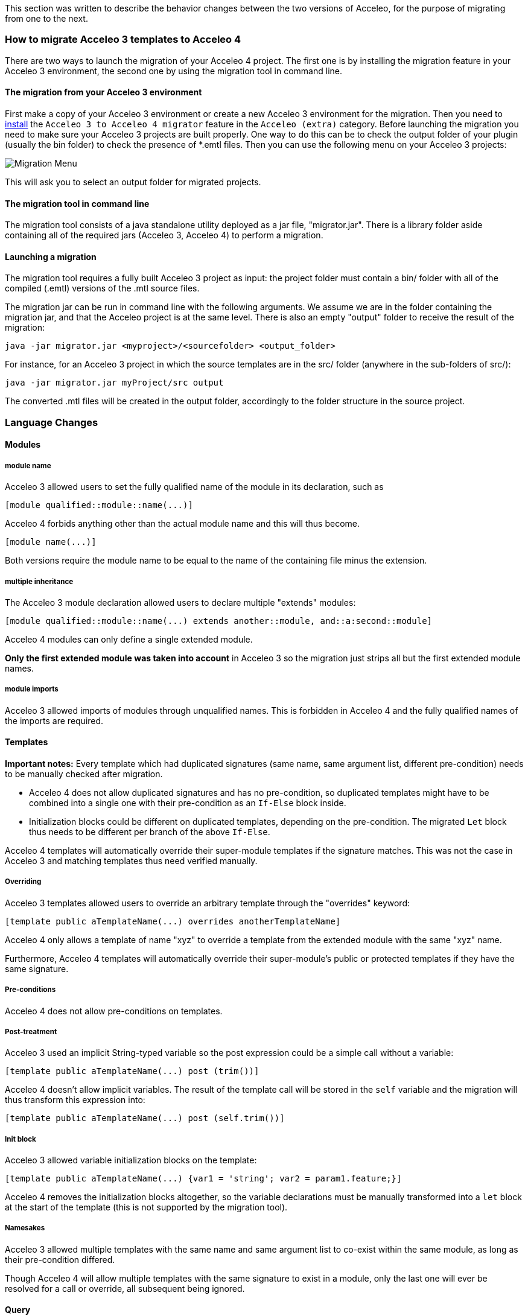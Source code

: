 This section was written to describe the behavior changes between the two versions of Acceleo, for the purpose of migrating from one to the next.

=== How to migrate Acceleo 3 templates to Acceleo 4

There are two ways to launch the migration of your Acceleo 4 project. The first one is by installing the migration feature in your Acceleo 3 environment, the second one by using the migration tool in command line.

==== The migration from your Acceleo 3 environment

First make a copy of your Acceleo 3 environment or create a new Acceleo 3 environment for the migration.
Then you need to <<install.adoc#,install>> the `Acceleo 3 to Acceleo 4 migrator` feature in the `Acceleo (extra)` category.
Before launching the migration you need to make sure your Acceleo 3 projects are built properly. One way to do this can be to check the output folder of your plugin (usually the bin folder) to check the presence of *.emtl files.
Then you can use the following menu on your Acceleo 3 projects:

image::images/MigrationMenu.png[Migration Menu]

This will ask you to select an output folder for migrated projects.

==== The migration tool in command line

The migration tool consists of a java standalone utility deployed as a jar file, "migrator.jar". There is a library folder aside containing all of the required jars (Acceleo 3, Acceleo 4) to perform a migration. 

==== Launching a migration

The migration tool requires a fully built Acceleo 3 project as input: the project folder must contain a bin/ folder with all of the compiled (.emtl) versions of the .mtl source files.

The migration jar can be run in command line with the following arguments. We assume we are in the folder containing the migration jar, and that the Acceleo project is at the same level. There is also an empty "output" folder to receive the result of the migration:
----
java -jar migrator.jar <myproject>/<sourcefolder> <output_folder>
----
For instance, for an Acceleo 3 project in which the source templates are in the src/ folder (anywhere in the sub-folders of src/):
----
java -jar migrator.jar myProject/src output
----
The converted .mtl files will be created in the output folder, accordingly to the folder structure in the source project.

=== Language Changes

==== Modules

===== module name

Acceleo 3 allowed users to set the fully qualified name of the module in its declaration, such as

----
[module qualified::module::name(...)]
----

Acceleo 4 forbids anything other than the actual module name and this will thus become.

----
[module name(...)]
----

Both versions require the module name to be equal to the name of the containing file minus the extension.

===== multiple inheritance

The Acceleo 3 module declaration allowed users to declare multiple "extends" modules:

----
[module qualified::module::name(...) extends another::module, and::a:second::module]
----

Acceleo 4 modules can only define a single extended module.

*Only the first extended module was taken into account* in Acceleo 3 so the migration just strips all but the first extended module names.

===== module imports

Acceleo 3 allowed imports of modules through unqualified names. This is forbidden in Acceleo 4 and the fully qualified names of the imports are required.

==== Templates

*Important notes:* Every template which had duplicated signatures (same name, same argument list, different pre-condition) needs to be manually checked after migration.

* Acceleo 4 does not allow duplicated signatures and has no pre-condition, so duplicated templates might have to be combined into a single one with their pre-condition as an `If-Else` block inside.
* Initialization blocks could be different on duplicated templates, depending on the pre-condition. The migrated `Let` block thus needs to be different per branch of the above `If-Else`.

Acceleo 4 templates will automatically override their super-module templates if the signature matches. This was not the case in Acceleo 3 and matching templates thus need verified manually.

===== Overriding

Acceleo 3 templates allowed users to override an arbitrary template through the "overrides" keyword:

----
[template public aTemplateName(...) overrides anotherTemplateName]
----

Acceleo 4 only allows a template of name "xyz" to override a template from the extended module with the same "xyz" name.

Furthermore, Acceleo 4 templates will automatically override their super-module's public or protected templates if they have the same signature.

===== Pre-conditions

Acceleo 4 does not allow pre-conditions on templates.

===== Post-treatment

Acceleo 3 used an implicit String-typed variable so the post expression could be a simple call without a variable:

----
[template public aTemplateName(...) post (trim())]
----

Acceleo 4 doesn't allow implicit variables. The result of the template call will be stored in the `self` variable and the migration will thus transform this expression into:

----
[template public aTemplateName(...) post (self.trim())]
----

===== Init block

Acceleo 3 allowed variable initialization blocks on the template:

----
[template public aTemplateName(...) {var1 = 'string'; var2 = param1.feature;}]
----

Acceleo 4 removes the initialization blocks altogether, so the variable declarations must be manually transformed into a `let` block at the start of the template (this is not supported by the migration tool).

===== Namesakes

Acceleo 3 allowed multiple templates with the same name and same argument list to co-exist within the same module, as long as their pre-condition differed.

Though Acceleo 4 will allow multiple templates with the same signature to exist in a module, only the last one will ever be resolved for a call or override, all subsequent being ignored.

==== Query

===== Java services

The best practice for Acceleo 3 was to wrap java services inside of a query. The special `invoke` service was used to this end.

----
[query public hasStereotype(element : uml::Element, stereotypeName : String) : Boolean =
	invoke('org.eclipse.acceleo.module.sample.services.UMLServices', 'hasStereotype(org.eclipse.uml2.uml.Element, java.lang.String)', Sequence{element, stereotypeName})
/]
----

Acceleo 4 allows users to directly import java services.

==== File Block

The second argument for the file block in Acceleo 3 was a boolean (false = overwrite the file, true = append at the end of the file).

Acceleo 4 uses an enumeration, which allows the keyword "overwrite", "append" or "create" instead.

==== For Block

===== Simplified Syntax

Acceleo 3 allowed for loops in two formats:

----
[for (i : E | expr)]...[/for]
----

----
[for (expr)]...[/for]
----

In the second case, the loop variable was `self`.

Acceleo 4 only allows for the first of these two formats. Note that typing the iteration variable is optional in Acceleo 4.

===== Iteration count

Acceleo 3 defined an implicit variable, `i`, that held the current iteration count.

----
[for (feature : ecore::EStructuralFeature | class.eStructuralFeatures)]
iteration number [i/]
[/for]
----

Acceleo 4 does not define any similar variable.

===== before, separator, after

Acceleo 3 allowed users to specify a `before` expression that would be inserted right before the content generated by the loop body _if the loop had any iteration_. An `after` that would similarly inserted after the loop body if it generated any content, and finally a `separator` which content would be inserted in-between each iteration result.

----
[for (number : Integer | Sequence{1, 2, 3}) before ('int[] array = new int[') separator (', ') after ('];')][number/][/for]
----

Acceleo 4 only supports `separator`. This is not supported by the migration tool. To translate that in Acceleo 4 you could convert `before` and `after` into a `Let` holding the content of the iteration expression, then a `If` only generating before and after if the collection is not empty.

===== Pre-condition

Acceleo 3 allowed users to specify a pre-condition that would be evaluated every iteration and that would prevent all generation for that iteration if `false`.

----
[for (number : Integer | Sequence{1, 2, 3}) ? (isEven(number))]
[number/]
[/for]
----

Acceleo 4 does not have pre-conditions. This could be manually converted to an `If` at the start of the for body (this is not supported by the migration tool).

===== Init block

Acceleo 3 allowed variable initialization blocks on the for:

----
[for (feature : ecore::EStructuralFeature | class.eStructuralFeatures) {var : String = 'string'; className : String = class.name;}]
[number/]
[/for]
----

Acceleo 4 removes the initialization blocks altogether, so the variable declarations must be manually transformed into a `let` block before the `For` block (this is not supported by the migration tool).

*Note* the initialization block was evaluated before the for itself, and not for every loop.

===== Ranges

Acceleo 4 does not support ranges, e.g.:
----
[for (item : Integer | Sequence{1..5})]
[item/]
[/for]
----
Such for blocks are ignored by the migration tool.

==== Let Statement

Acceleo 3 only allowed a single variable per `Let`, forcing users to have multiple nested `Let` blocks to define more. The migration could aggregate multiple nested blocks into one with multiple variables if the nested blocks don't use one of the outer `Let`'s variable.

==== ElseLet Blocks

Acceleo 4 does not support elselet blocks, they are ignored by the migration tool.

==== Invocation

Acceleo 3 made use of implicit variables allowing module writers to avoid always specifying the target of an expression or call:

----
[template public generate(class : ecore::EClass)]
[name/] is equivalent to [class.name/] or [self.name/]
[eAllContents()/] is equivalent to [class.eAllContents()/] or [self.eAllContents()/]
[/template]
----

The implicit variable is always `self`, but the value of `self` may not be intuitive in all cases.

The migration replaces the implicit variable with the correct variable for Acceleo 4.

===== Template

Acceleo 3 : `self` is the first argument of the template.

Acceleo 4 : The migration tool makes the variable explicit, using the first argument of the template

===== Query

Acceleo 3 : `self` is the first argument of the query.

Acceleo 4 : The migration tool makes the variable explicit, using the first argument of the query

===== For

Acceleo 3 : `self` has the same value as the iteration variable.

Acceleo 4 : The migration tool makes the variable explicit, using the iteration variable

===== If

Acceleo 3 : The value of `self` is not changed within the `if` scope and remains the value of `self` outside of the `if`.

Acceleo 4 : The migration tool makes the variable explicit, using the parent context

===== let

Acceleo 3 : The value of `self` is not changed within the `let` scope and remains the value of `self` outside of the `let`.

Acceleo 4 : The migration tool makes the variable explicit, using the parent context

===== Expression

Acceleo 3/OCL : The value of `self` is defined by the current Acceleo scope and will not be altered by OCL.

Acceleo 4/AQL : The migration tool makes the variable explicit, using the parent context

You can have a look at the MTL to AQL https://www.eclipse.org/acceleo/documentation/aql.html#MigratingfromMTLqueries[migration guide].

==== Module Element Call

===== Template invocation

Acceleo 3 allowed special template calls such as the following:

----
[template public aTemplate()]
	[anotherTemplate() before ('inserted before generated body') separator ('in-between') after ('inserted after generated body')/]
[/template]

[template protected anotherTemplate()]
	generated body
[/template]
----

Both `before` and `after` expression are handled by Acceleo 3 and will respectively generate their content before and after the callee's generated text. This is true even if the callee does not generate any text.

`separator` is not implemented by the engine so the migration strips it entirely.

===== Query invocation

Similar to template invocations, query invocations support `before`, `separator` and `after` expressions. None of which is implemented in the Acceleo 3 generation engine so they are stripped entirely.

==== Variable

Acceleo 3 supported unqualified type names for the variables.

----
[let var : EPackage = anotherVar.eContainer()]
	output text for EPackage named [var.name/]
[/let]
----

Acceleo 4 only accepts qualified types for the classifiers and the above becomes:

----
[let var : ecore::EPackage = anotherVar.eContainer()]
	output text for EPackage named [var.name/]
[/let]
----

==== Expressions

Acceleo 3 was using OCL as the underlying expression language, while Acceleo 4 is using AQL. Please look at the https://www.eclipse.org/acceleo/documentation/#MigratingfromMTLqueries[AQL Documentation] for more information on migrating OCL expressions to AQL.

==== Set and Bags

The OCL collection types Set and Bag are not anymore available in AQL, which supports only two types: Sequence and OrderedSet. All collections are ordered.
Thus the migration tool translates each Set into an OrderedSet and each Bag into a Sequence.

=== Behavior Changes

==== Modules

===== inheritance behavior

In Acceleo 3, once an overriding module (child) called a public or protected template of its extended module (parent), the execution flow would never come down to the child again until we `returned` out of the callee. This is contrary to other Object-oriented languages in which a `super` template could call down an `overriden` other template from the child when necessary.

If you consider the following simplified modules:

----
[module parentModule()/]

[template public aTemplate()]
	[anotherTemplate()/]
[/template]

[template protected anotherTemplate()]
	parent behavior
[/template]
----

----
[module childModule() extends parentModule/]

[template public main()]
	[aTemplate()/]
[/template]

[template protected anotherTemplate()]
	child behavior
[/template]
----

==== Query

===== Validation

In Acceleo 3, the return type of a query was not validated at compile time, so it was very easy for ClassCastExceptions to occur at runtime or for invalid templates to be written with the error only detected at runtime.

For example, the following will fail when we try to generate, but is valid for the compiler:

----
[template public generate(c : ecore::EClass)]
	[file (c.name.concat('.java'), false, 'UTF-8')]
	[for (attribute : ecore::EAttribute | getFeatures(c))]
		attribute name : [attribute.name/] [if (attribute.iD)]is id attribute[/if]
	[/for]
	[/file]
[/template]

[query private getFeatures(c : ecore::EClass) : Set(ecore::EAttribute) = c.eStructuralFeatures/]
----

The template expected "getFeatures" to return a Set of Attributes, but the actual type is a set of EStructuralFeature. This will fail as soon as we try to generate for a class containing both attributes and references.

Acceleo 4 validates the return type of the query's body expression.

===== Cache

The MTL specification enforces that "A query is required to produce the same result each time it is invoked with the same arguments.". The result of a query call was thus cached in Acceleo 3, and never reevaluated. (This behavior could be disabled through a preference for Acceleo 3.)

Acceleo 4 will always reevaluate the query's body even if the same argument list is passed twice.

==== Let Statement

The Acceleo 3 let statement was equivalent to an "instance of" condition check to enter a block.

If we consider the following let block:

----
[let var : EPackage = anotherVar.eContainer()]
	output text for EPackage named [var.name/]
[/let]
----

In Acceleo 3, if the result of evaluating `anotherVar.eContainer()` is of type `EPackage` (the declared type of variable `var`), then this block will output the result of evaluating its body. In any other event, this would output no text and cause no failure as the block would be simply ignored if the types do not match.

In Acceleo 4, this same let block will cause validation errors if the type of `anotherVar.eContainer()` cannot be an `EPackage`.

=== Limitations

==== Comments

Comments are mostly ignored by the migration tool, except for module / template / queries documentation.